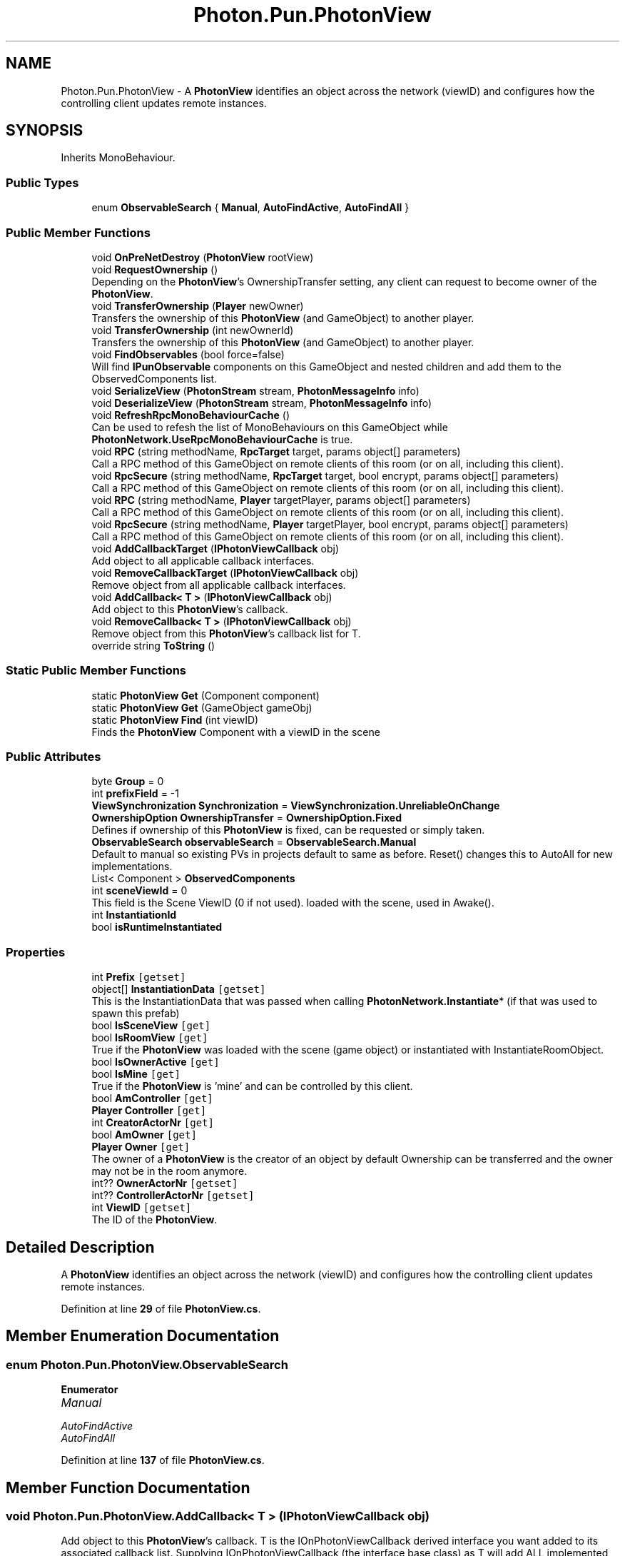 .TH "Photon.Pun.PhotonView" 3 "Mon Apr 18 2022" "Purrpatrator User manual" \" -*- nroff -*-
.ad l
.nh
.SH NAME
Photon.Pun.PhotonView \- A \fBPhotonView\fP identifies an object across the network (viewID) and configures how the controlling client updates remote instances\&.  

.SH SYNOPSIS
.br
.PP
.PP
Inherits MonoBehaviour\&.
.SS "Public Types"

.in +1c
.ti -1c
.RI "enum \fBObservableSearch\fP { \fBManual\fP, \fBAutoFindActive\fP, \fBAutoFindAll\fP }"
.br
.in -1c
.SS "Public Member Functions"

.in +1c
.ti -1c
.RI "void \fBOnPreNetDestroy\fP (\fBPhotonView\fP rootView)"
.br
.ti -1c
.RI "void \fBRequestOwnership\fP ()"
.br
.RI "Depending on the \fBPhotonView\fP's OwnershipTransfer setting, any client can request to become owner of the \fBPhotonView\fP\&. "
.ti -1c
.RI "void \fBTransferOwnership\fP (\fBPlayer\fP newOwner)"
.br
.RI "Transfers the ownership of this \fBPhotonView\fP (and GameObject) to another player\&. "
.ti -1c
.RI "void \fBTransferOwnership\fP (int newOwnerId)"
.br
.RI "Transfers the ownership of this \fBPhotonView\fP (and GameObject) to another player\&. "
.ti -1c
.RI "void \fBFindObservables\fP (bool force=false)"
.br
.RI "Will find \fBIPunObservable\fP components on this GameObject and nested children and add them to the ObservedComponents list\&. "
.ti -1c
.RI "void \fBSerializeView\fP (\fBPhotonStream\fP stream, \fBPhotonMessageInfo\fP info)"
.br
.ti -1c
.RI "void \fBDeserializeView\fP (\fBPhotonStream\fP stream, \fBPhotonMessageInfo\fP info)"
.br
.ti -1c
.RI "void \fBRefreshRpcMonoBehaviourCache\fP ()"
.br
.RI "Can be used to refesh the list of MonoBehaviours on this GameObject while \fBPhotonNetwork\&.UseRpcMonoBehaviourCache\fP is true\&. "
.ti -1c
.RI "void \fBRPC\fP (string methodName, \fBRpcTarget\fP target, params object[] parameters)"
.br
.RI "Call a RPC method of this GameObject on remote clients of this room (or on all, including this client)\&. "
.ti -1c
.RI "void \fBRpcSecure\fP (string methodName, \fBRpcTarget\fP target, bool encrypt, params object[] parameters)"
.br
.RI "Call a RPC method of this GameObject on remote clients of this room (or on all, including this client)\&. "
.ti -1c
.RI "void \fBRPC\fP (string methodName, \fBPlayer\fP targetPlayer, params object[] parameters)"
.br
.RI "Call a RPC method of this GameObject on remote clients of this room (or on all, including this client)\&. "
.ti -1c
.RI "void \fBRpcSecure\fP (string methodName, \fBPlayer\fP targetPlayer, bool encrypt, params object[] parameters)"
.br
.RI "Call a RPC method of this GameObject on remote clients of this room (or on all, including this client)\&. "
.ti -1c
.RI "void \fBAddCallbackTarget\fP (\fBIPhotonViewCallback\fP obj)"
.br
.RI "Add object to all applicable callback interfaces\&. "
.ti -1c
.RI "void \fBRemoveCallbackTarget\fP (\fBIPhotonViewCallback\fP obj)"
.br
.RI "Remove object from all applicable callback interfaces\&. "
.ti -1c
.RI "void \fBAddCallback< T >\fP (\fBIPhotonViewCallback\fP obj)"
.br
.RI "Add object to this \fBPhotonView\fP's callback\&. "
.ti -1c
.RI "void \fBRemoveCallback< T >\fP (\fBIPhotonViewCallback\fP obj)"
.br
.RI "Remove object from this \fBPhotonView\fP's callback list for T\&. "
.ti -1c
.RI "override string \fBToString\fP ()"
.br
.in -1c
.SS "Static Public Member Functions"

.in +1c
.ti -1c
.RI "static \fBPhotonView\fP \fBGet\fP (Component component)"
.br
.ti -1c
.RI "static \fBPhotonView\fP \fBGet\fP (GameObject gameObj)"
.br
.ti -1c
.RI "static \fBPhotonView\fP \fBFind\fP (int viewID)"
.br
.RI "Finds the \fBPhotonView\fP Component with a viewID in the scene "
.in -1c
.SS "Public Attributes"

.in +1c
.ti -1c
.RI "byte \fBGroup\fP = 0"
.br
.ti -1c
.RI "int \fBprefixField\fP = \-1"
.br
.ti -1c
.RI "\fBViewSynchronization\fP \fBSynchronization\fP = \fBViewSynchronization\&.UnreliableOnChange\fP"
.br
.ti -1c
.RI "\fBOwnershipOption\fP \fBOwnershipTransfer\fP = \fBOwnershipOption\&.Fixed\fP"
.br
.RI "Defines if ownership of this \fBPhotonView\fP is fixed, can be requested or simply taken\&. "
.ti -1c
.RI "\fBObservableSearch\fP \fBobservableSearch\fP = \fBObservableSearch\&.Manual\fP"
.br
.RI "Default to manual so existing PVs in projects default to same as before\&. Reset() changes this to AutoAll for new implementations\&. "
.ti -1c
.RI "List< Component > \fBObservedComponents\fP"
.br
.ti -1c
.RI "int \fBsceneViewId\fP = 0"
.br
.RI "This field is the Scene ViewID (0 if not used)\&. loaded with the scene, used in Awake()\&. "
.ti -1c
.RI "int \fBInstantiationId\fP"
.br
.ti -1c
.RI "bool \fBisRuntimeInstantiated\fP"
.br
.in -1c
.SS "Properties"

.in +1c
.ti -1c
.RI "int \fBPrefix\fP\fC [getset]\fP"
.br
.ti -1c
.RI "object[] \fBInstantiationData\fP\fC [getset]\fP"
.br
.RI "This is the InstantiationData that was passed when calling \fBPhotonNetwork\&.Instantiate\fP* (if that was used to spawn this prefab) "
.ti -1c
.RI "bool \fBIsSceneView\fP\fC [get]\fP"
.br
.ti -1c
.RI "bool \fBIsRoomView\fP\fC [get]\fP"
.br
.RI "True if the \fBPhotonView\fP was loaded with the scene (game object) or instantiated with InstantiateRoomObject\&. "
.ti -1c
.RI "bool \fBIsOwnerActive\fP\fC [get]\fP"
.br
.ti -1c
.RI "bool \fBIsMine\fP\fC [get]\fP"
.br
.RI "True if the \fBPhotonView\fP is 'mine' and can be controlled by this client\&. "
.ti -1c
.RI "bool \fBAmController\fP\fC [get]\fP"
.br
.ti -1c
.RI "\fBPlayer\fP \fBController\fP\fC [get]\fP"
.br
.ti -1c
.RI "int \fBCreatorActorNr\fP\fC [get]\fP"
.br
.ti -1c
.RI "bool \fBAmOwner\fP\fC [get]\fP"
.br
.ti -1c
.RI "\fBPlayer\fP \fBOwner\fP\fC [get]\fP"
.br
.RI "The owner of a \fBPhotonView\fP is the creator of an object by default Ownership can be transferred and the owner may not be in the room anymore\&. "
.ti -1c
.RI "int?? \fBOwnerActorNr\fP\fC [getset]\fP"
.br
.ti -1c
.RI "int?? \fBControllerActorNr\fP\fC [getset]\fP"
.br
.ti -1c
.RI "int \fBViewID\fP\fC [getset]\fP"
.br
.RI "The ID of the \fBPhotonView\fP\&. "
.in -1c
.SH "Detailed Description"
.PP 
A \fBPhotonView\fP identifies an object across the network (viewID) and configures how the controlling client updates remote instances\&. 


.PP
Definition at line \fB29\fP of file \fBPhotonView\&.cs\fP\&.
.SH "Member Enumeration Documentation"
.PP 
.SS "enum \fBPhoton\&.Pun\&.PhotonView\&.ObservableSearch\fP"

.PP
\fBEnumerator\fP
.in +1c
.TP
\fB\fIManual \fP\fP
.TP
\fB\fIAutoFindActive \fP\fP
.TP
\fB\fIAutoFindAll \fP\fP
.PP
Definition at line \fB137\fP of file \fBPhotonView\&.cs\fP\&.
.SH "Member Function Documentation"
.PP 
.SS "void Photon\&.Pun\&.PhotonView\&.AddCallback< T > (\fBIPhotonViewCallback\fP obj)"

.PP
Add object to this \fBPhotonView\fP's callback\&. T is the IOnPhotonViewCallback derived interface you want added to its associated callback list\&. Supplying IOnPhotonViewCallback (the interface base class) as T will add ALL implemented IOnPhotonViewCallback Interfaces found on the object\&. 
.PP
\fBType Constraints\fP
.TP
\fIT\fP : \fIclass\fP
.TP
\fIT\fP : \fIIPhotonViewCallback\fP
.PP
Definition at line \fB747\fP of file \fBPhotonView\&.cs\fP\&.
.SS "void Photon\&.Pun\&.PhotonView\&.AddCallbackTarget (\fBIPhotonViewCallback\fP obj)"

.PP
Add object to all applicable callback interfaces\&. Object must implement at least one IOnPhotonViewCallback derived interface\&. 
.PP
\fBParameters\fP
.RS 4
\fIobj\fP An object that implements OnPhotonView callback interface(s)\&.
.RE
.PP

.PP
Definition at line \fB728\fP of file \fBPhotonView\&.cs\fP\&.
.SS "void Photon\&.Pun\&.PhotonView\&.DeserializeView (\fBPhotonStream\fP stream, \fBPhotonMessageInfo\fP info)"

.PP
Definition at line \fB526\fP of file \fBPhotonView\&.cs\fP\&.
.SS "static \fBPhotonView\fP Photon\&.Pun\&.PhotonView\&.Find (int viewID)\fC [static]\fP"

.PP
Finds the \fBPhotonView\fP Component with a viewID in the scene 
.PP
\fBParameters\fP
.RS 4
\fIviewID\fP 
.RE
.PP
\fBReturns\fP
.RS 4
The \fBPhotonView\fP with ViewID\&. Returns null if none found
.RE
.PP

.PP
Definition at line \fB695\fP of file \fBPhotonView\&.cs\fP\&.
.SS "void Photon\&.Pun\&.PhotonView\&.FindObservables (bool force = \fCfalse\fP)"

.PP
Will find \fBIPunObservable\fP components on this GameObject and nested children and add them to the ObservedComponents list\&. This is called via PhotonView\&.Awake(), which in turn is called immediately by the engine's AddComponent method\&.
.PP
Changing the ObservedComponents of a \fBPhotonView\fP at runtime can be problematic, if other clients are not also updating their list\&. 
.PP
\fBParameters\fP
.RS 4
\fIforce\fP If true, FindObservables will work as if observableSearch is AutoFindActive\&.
.RE
.PP

.PP
Definition at line \fB493\fP of file \fBPhotonView\&.cs\fP\&.
.SS "static \fBPhotonView\fP Photon\&.Pun\&.PhotonView\&.Get (Component component)\fC [static]\fP"

.PP
Definition at line \fB680\fP of file \fBPhotonView\&.cs\fP\&.
.SS "static \fBPhotonView\fP Photon\&.Pun\&.PhotonView\&.Get (GameObject gameObj)\fC [static]\fP"

.PP
Definition at line \fB685\fP of file \fBPhotonView\&.cs\fP\&.
.SS "void Photon\&.Pun\&.PhotonView\&.OnPreNetDestroy (\fBPhotonView\fP rootView)"

.PP
Definition at line \fB387\fP of file \fBPhotonView\&.cs\fP\&.
.SS "void Photon\&.Pun\&.PhotonView\&.RefreshRpcMonoBehaviourCache ()"

.PP
Can be used to refesh the list of MonoBehaviours on this GameObject while \fBPhotonNetwork\&.UseRpcMonoBehaviourCache\fP is true\&. Set \fBPhotonNetwork\&.UseRpcMonoBehaviourCache\fP to true to enable the caching\&. Uses this\&.GetComponents<MonoBehaviour>() to get a list of MonoBehaviours to call RPCs on (potentially)\&.
.PP
While \fBPhotonNetwork\&.UseRpcMonoBehaviourCache\fP is false, this method has no effect, because the list is refreshed when a RPC gets called\&. 
.PP
Definition at line \fB576\fP of file \fBPhotonView\&.cs\fP\&.
.SS "void Photon\&.Pun\&.PhotonView\&.RemoveCallback< T > (\fBIPhotonViewCallback\fP obj)"

.PP
Remove object from this \fBPhotonView\fP's callback list for T\&. T is the IOnPhotonViewCallback derived interface you want removed from its associated callback list\&. Supplying IOnPhotonViewCallback (the interface base class) as T will remove ALL implemented IOnPhotonViewCallback Interfaces found on the object\&. 
.PP
\fBType Constraints\fP
.TP
\fIT\fP : \fIclass\fP
.TP
\fIT\fP : \fIIPhotonViewCallback\fP
.PP
Definition at line \fB757\fP of file \fBPhotonView\&.cs\fP\&.
.SS "void Photon\&.Pun\&.PhotonView\&.RemoveCallbackTarget (\fBIPhotonViewCallback\fP obj)"

.PP
Remove object from all applicable callback interfaces\&. Object must implement at least one IOnPhotonViewCallback derived interface\&. 
.PP
\fBParameters\fP
.RS 4
\fIobj\fP An object that implements OnPhotonView callback interface(s)\&.
.RE
.PP

.PP
Definition at line \fB737\fP of file \fBPhotonView\&.cs\fP\&.
.SS "void Photon\&.Pun\&.PhotonView\&.RequestOwnership ()"

.PP
Depending on the \fBPhotonView\fP's OwnershipTransfer setting, any client can request to become owner of the \fBPhotonView\fP\&. Requesting ownership can give you control over a \fBPhotonView\fP, if the OwnershipTransfer setting allows that\&. The current owner might have to implement IPunCallbacks\&.OnOwnershipRequest to react to the ownership request\&.
.PP
The owner/controller of a \fBPhotonView\fP is also the client which sends position updates of the GameObject\&. 
.PP
Definition at line \fB421\fP of file \fBPhotonView\&.cs\fP\&.
.SS "void Photon\&.Pun\&.PhotonView\&.RPC (string methodName, \fBPlayer\fP targetPlayer, params object[] parameters)"

.PP
Call a RPC method of this GameObject on remote clients of this room (or on all, including this client)\&. \fBRemote Procedure Calls\fP are an essential tool in making multiplayer games with PUN\&. It enables you to make every client in a room call a specific method\&.
.PP
This method allows you to make an RPC calls on a specific player's client\&. Of course, calls are affected by this client's lag and that of remote clients\&.
.PP
Each call automatically is routed to the same \fBPhotonView\fP (and GameObject) that was used on the originating client\&.
.PP
See: \fBRemote Procedure Calls\fP\&. 
.PP
\fBParameters\fP
.RS 4
\fImethodName\fP The name of a fitting method that was has the RPC attribute\&.
.br
\fItargetPlayer\fP The group of targets and the way the RPC gets sent\&.
.br
\fIparameters\fP The parameters that the RPC method has (must fit this call!)\&.
.RE
.PP

.PP
Definition at line \fB651\fP of file \fBPhotonView\&.cs\fP\&.
.SS "void Photon\&.Pun\&.PhotonView\&.RPC (string methodName, \fBRpcTarget\fP target, params object[] parameters)"

.PP
Call a RPC method of this GameObject on remote clients of this room (or on all, including this client)\&. \fBRemote Procedure Calls\fP are an essential tool in making multiplayer games with PUN\&. It enables you to make every client in a room call a specific method\&.
.PP
RPC calls can target 'All' or the 'Others'\&. Usually, the target 'All' gets executed locally immediately after sending the RPC\&. The '*ViaServer' options send the RPC to the server and execute it on this client when it's sent back\&. Of course, calls are affected by this client's lag and that of remote clients\&.
.PP
Each call automatically is routed to the same \fBPhotonView\fP (and GameObject) that was used on the originating client\&.
.PP
See: \fBRemote Procedure Calls\fP\&. 
.PP
\fBParameters\fP
.RS 4
\fImethodName\fP The name of a fitting method that was has the RPC attribute\&.
.br
\fItarget\fP The group of targets and the way the RPC gets sent\&.
.br
\fIparameters\fP The parameters that the RPC method has (must fit this call!)\&.
.RE
.PP

.PP
Definition at line \fB602\fP of file \fBPhotonView\&.cs\fP\&.
.SS "void Photon\&.Pun\&.PhotonView\&.RpcSecure (string methodName, \fBPlayer\fP targetPlayer, bool encrypt, params object[] parameters)"

.PP
Call a RPC method of this GameObject on remote clients of this room (or on all, including this client)\&. \fBRemote Procedure Calls\fP are an essential tool in making multiplayer games with PUN\&. It enables you to make every client in a room call a specific method\&.
.PP
This method allows you to make an RPC calls on a specific player's client\&. Of course, calls are affected by this client's lag and that of remote clients\&.
.PP
Each call automatically is routed to the same \fBPhotonView\fP (and GameObject) that was used on the originating client\&.
.PP
See: \fBRemote Procedure Calls\fP\&. 
.PP
param name='methodName'>The name of a fitting method that was has the RPC attribute\&.
.PP
param name='targetPlayer'>The group of targets and the way the RPC gets sent\&.
.PP
param name='encrypt'> 
.PP
param name='parameters'>The parameters that the RPC method has (must fit this call!)\&.
.PP
Definition at line \fB675\fP of file \fBPhotonView\&.cs\fP\&.
.SS "void Photon\&.Pun\&.PhotonView\&.RpcSecure (string methodName, \fBRpcTarget\fP target, bool encrypt, params object[] parameters)"

.PP
Call a RPC method of this GameObject on remote clients of this room (or on all, including this client)\&. \fBRemote Procedure Calls\fP are an essential tool in making multiplayer games with PUN\&. It enables you to make every client in a room call a specific method\&.
.PP
RPC calls can target 'All' or the 'Others'\&. Usually, the target 'All' gets executed locally immediately after sending the RPC\&. The '*ViaServer' options send the RPC to the server and execute it on this client when it's sent back\&. Of course, calls are affected by this client's lag and that of remote clients\&.
.PP
Each call automatically is routed to the same \fBPhotonView\fP (and GameObject) that was used on the originating client\&.
.PP
See: \fBRemote Procedure Calls\fP\&. 
.PP
param name='methodName'>The name of a fitting method that was has the RPC attribute\&.
.PP
param name='target'>The group of targets and the way the RPC gets sent\&.
.PP
param name='encrypt'> 
.PP
param name='parameters'>The parameters that the RPC method has (must fit this call!)\&.
.PP
Definition at line \fB628\fP of file \fBPhotonView\&.cs\fP\&.
.SS "void Photon\&.Pun\&.PhotonView\&.SerializeView (\fBPhotonStream\fP stream, \fBPhotonMessageInfo\fP info)"

.PP
Definition at line \fB513\fP of file \fBPhotonView\&.cs\fP\&.
.SS "override string Photon\&.Pun\&.PhotonView\&.ToString ()"

.PP
Definition at line \fB821\fP of file \fBPhotonView\&.cs\fP\&.
.SS "void Photon\&.Pun\&.PhotonView\&.TransferOwnership (int newOwnerId)"

.PP
Transfers the ownership of this \fBPhotonView\fP (and GameObject) to another player\&. The owner/controller of a \fBPhotonView\fP is also the client which sends position updates of the GameObject\&. 
.PP
Definition at line \fB463\fP of file \fBPhotonView\&.cs\fP\&.
.SS "void Photon\&.Pun\&.PhotonView\&.TransferOwnership (\fBPlayer\fP newOwner)"

.PP
Transfers the ownership of this \fBPhotonView\fP (and GameObject) to another player\&. The owner/controller of a \fBPhotonView\fP is also the client which sends position updates of the GameObject\&. 
.PP
Definition at line \fB443\fP of file \fBPhotonView\&.cs\fP\&.
.SH "Member Data Documentation"
.PP 
.SS "byte Photon\&.Pun\&.PhotonView\&.Group = 0"

.PP
Definition at line \fB76\fP of file \fBPhotonView\&.cs\fP\&.
.SS "int Photon\&.Pun\&.PhotonView\&.InstantiationId"

.PP
Definition at line \fB325\fP of file \fBPhotonView\&.cs\fP\&.
.SS "bool Photon\&.Pun\&.PhotonView\&.isRuntimeInstantiated"

.PP
Definition at line \fB329\fP of file \fBPhotonView\&.cs\fP\&.
.SS "\fBObservableSearch\fP Photon\&.Pun\&.PhotonView\&.observableSearch = \fBObservableSearch\&.Manual\fP"

.PP
Default to manual so existing PVs in projects default to same as before\&. Reset() changes this to AutoAll for new implementations\&. 
.PP
Definition at line \fB140\fP of file \fBPhotonView\&.cs\fP\&.
.SS "List<Component> Photon\&.Pun\&.PhotonView\&.ObservedComponents"

.PP
Definition at line \fB142\fP of file \fBPhotonView\&.cs\fP\&.
.SS "\fBOwnershipOption\fP Photon\&.Pun\&.PhotonView\&.OwnershipTransfer = \fBOwnershipOption\&.Fixed\fP"

.PP
Defines if ownership of this \fBPhotonView\fP is fixed, can be requested or simply taken\&. Note that you can't edit this value at runtime\&. The options are described in enum OwnershipOption\&. The current owner has to implement IPunCallbacks\&.OnOwnershipRequest to react to the ownership request\&. 
.PP
Definition at line \fB134\fP of file \fBPhotonView\&.cs\fP\&.
.SS "int Photon\&.Pun\&.PhotonView\&.prefixField = \-1"

.PP
Definition at line \fB96\fP of file \fBPhotonView\&.cs\fP\&.
.SS "int Photon\&.Pun\&.PhotonView\&.sceneViewId = 0"

.PP
This field is the Scene ViewID (0 if not used)\&. loaded with the scene, used in Awake()\&. 
.PP
Definition at line \fB277\fP of file \fBPhotonView\&.cs\fP\&.
.SS "\fBViewSynchronization\fP Photon\&.Pun\&.PhotonView\&.Synchronization = \fBViewSynchronization\&.UnreliableOnChange\fP"

.PP
Definition at line \fB123\fP of file \fBPhotonView\&.cs\fP\&.
.SH "Property Documentation"
.PP 
.SS "bool Photon\&.Pun\&.PhotonView\&.AmController\fC [get]\fP"

.PP
Definition at line \fB181\fP of file \fBPhotonView\&.cs\fP\&.
.SS "bool Photon\&.Pun\&.PhotonView\&.AmOwner\fC [get]\fP"

.PP
Definition at line \fB190\fP of file \fBPhotonView\&.cs\fP\&.
.SS "\fBPlayer\fP Photon\&.Pun\&.PhotonView\&.Controller\fC [get]\fP"

.PP
Definition at line \fB186\fP of file \fBPhotonView\&.cs\fP\&.
.SS "int?? Photon\&.Pun\&.PhotonView\&.ControllerActorNr\fC [get]\fP, \fC [set]\fP"

.PP
Definition at line \fB242\fP of file \fBPhotonView\&.cs\fP\&.
.SS "int Photon\&.Pun\&.PhotonView\&.CreatorActorNr\fC [get]\fP"

.PP
Definition at line \fB188\fP of file \fBPhotonView\&.cs\fP\&.
.SS "object [] Photon\&.Pun\&.PhotonView\&.InstantiationData\fC [get]\fP, \fC [set]\fP"

.PP
This is the InstantiationData that was passed when calling \fBPhotonNetwork\&.Instantiate\fP* (if that was used to spawn this prefab) 
.PP
Definition at line \fB103\fP of file \fBPhotonView\&.cs\fP\&.
.SS "bool Photon\&.Pun\&.PhotonView\&.IsMine\fC [get]\fP"

.PP
True if the \fBPhotonView\fP is 'mine' and can be controlled by this client\&. PUN has an ownership concept that defines who can control and destroy each \fBPhotonView\fP\&. True in case the controller matches the local Player\&. True if this is a scene photonview (null owner and ownerId == 0) on the Master client\&. 
.PP
Definition at line \fB180\fP of file \fBPhotonView\&.cs\fP\&.
.SS "bool Photon\&.Pun\&.PhotonView\&.IsOwnerActive\fC [get]\fP"

.PP
Definition at line \fB167\fP of file \fBPhotonView\&.cs\fP\&.
.SS "bool Photon\&.Pun\&.PhotonView\&.IsRoomView\fC [get]\fP"

.PP
True if the \fBPhotonView\fP was loaded with the scene (game object) or instantiated with InstantiateRoomObject\&. Room objects are not owned by a particular player but belong to the scene\&. Thus they don't get destroyed when their creator leaves the game and the current Master Client can control them (whoever that is)\&. The ownerId is 0 (player IDs are 1 and up)\&. 
.PP
Definition at line \fB162\fP of file \fBPhotonView\&.cs\fP\&.
.SS "bool Photon\&.Pun\&.PhotonView\&.IsSceneView\fC [get]\fP"

.PP
Definition at line \fB151\fP of file \fBPhotonView\&.cs\fP\&.
.SS "\fBPlayer\fP Photon\&.Pun\&.PhotonView\&.Owner\fC [get]\fP"

.PP
The owner of a \fBPhotonView\fP is the creator of an object by default Ownership can be transferred and the owner may not be in the room anymore\&. Objects in the scene don't have an owner\&. 
.PP
The owner/controller of a \fBPhotonView\fP is also the client which sends position updates of the GameObject\&.
.PP
Ownership can be transferred to another player with \fBPhotonView\&.TransferOwnership\fP or any player can request ownership by calling the \fBPhotonView\fP's RequestOwnership method\&. The current owner has to implement IPunCallbacks\&.OnOwnershipRequest to react to the ownership request\&. 
.PP
Definition at line \fB203\fP of file \fBPhotonView\&.cs\fP\&.
.SS "int?? Photon\&.Pun\&.PhotonView\&.OwnerActorNr\fC [get]\fP, \fC [set]\fP"

.PP
Definition at line \fB210\fP of file \fBPhotonView\&.cs\fP\&.
.SS "int Photon\&.Pun\&.PhotonView\&.Prefix\fC [get]\fP, \fC [set]\fP"

.PP
Definition at line \fB80\fP of file \fBPhotonView\&.cs\fP\&.
.SS "int Photon\&.Pun\&.PhotonView\&.ViewID\fC [get]\fP, \fC [set]\fP"

.PP
The ID of the \fBPhotonView\fP\&. Identifies it in a networked game (per room)\&. 
.PP
See: \fBNetwork Instantiation\fP
.PP
Definition at line \fB288\fP of file \fBPhotonView\&.cs\fP\&.

.SH "Author"
.PP 
Generated automatically by Doxygen for Purrpatrator User manual from the source code\&.
